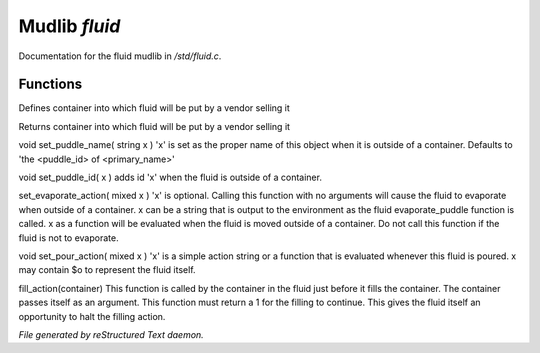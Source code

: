 ***************
Mudlib *fluid*
***************

Documentation for the fluid mudlib in */std/fluid.c*.

Functions
=========



.. c:function:: void set_default_container(string def)

Defines container into which fluid will be put by a vendor selling it



.. c:function:: string query_default_container()

Returns container into which fluid will be put by a vendor selling it



.. c:function:: void set_puddle_name( string x )

void set_puddle_name( string x )
'x' is set as the proper name
of this object when it is outside
of a container. Defaults to 
'the <puddle_id> of <primary_name>'



.. c:function:: void set_puddle_id( string x )

void set_puddle_id( x )
adds id 'x' when the fluid is
outside of a container.



.. c:function:: varargs void set_evaporate_action( mixed x )

set_evaporate_action( mixed x )
'x' is optional.
Calling this function with no arguments
will cause the fluid to evaporate when 
outside of a container.  
x can be a string that is output to the
environment as the fluid evaporate_puddle
function is called.
x as a function will be evaluated when
the fluid is moved outside of a container.
Do not call this function if the fluid
is not to evaporate.



.. c:function:: void set_pour_action( mixed x )

void set_pour_action( mixed x )
'x' is a simple action string or
a function that is evaluated whenever
this fluid is poured.  x may contain
$o to represent the fluid itself.



.. c:function:: int fill_action( object vessel )

fill_action(container)
This function is called by the container
in the fluid just before it fills the container.
The container passes itself as an argument.
This function must return a 1 for the filling
to continue.  This gives the fluid itself
an opportunity to halt the filling action.


*File generated by reStructured Text daemon.*
